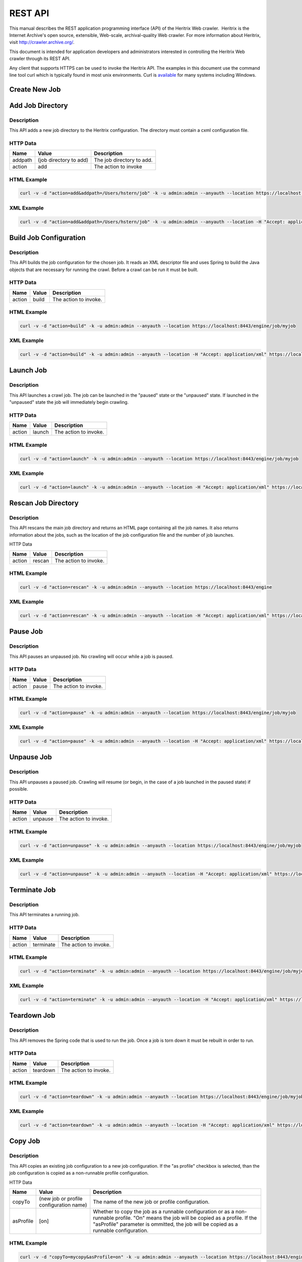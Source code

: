 REST API
========

This manual describes the REST application programming interface (API)
of the Heritrix Web crawler.  Heritrix is the Internet Archive's open
source, extensible, Web-scale, archival-quality Web crawler. For more
information about Heritrix, visit \ http://crawler.archive.org/.

This document is intended for application developers and administrators
interested in controlling the Heritrix Web crawler through its REST API.

Any client that supports HTTPS can be used to invoke the Heritrix API.
The examples in this document use the command line tool curl which
is typically found in most unix environments. Curl is 
\ `available <https://curl.haxx.se/download.html>`__ for many systems
including Windows.

Create New Job
~~~~~~~~~~~~~~

.. http:post:: https://(heritrixhost):8443/engine

   Creates a new crawl job. It uses the default configuration provided
   by the profile-defaults profile.

   :form action: must be ``create``
   :form createpath: the name of the new job

   **HTML Example**:

   .. code:: bash

      curl -v -d "createpath=myjob&action=create" -k -u admin:admin --anyauth --location \
        https://localhost:8443/engine

   **XML Example**:

   .. code:: bash

      curl -v -d "createpath=myjob&action=create" -k -u admin:admin --anyauth --location \
        -H "Accept: application/xml" https://localhost:8443/engine

Add Job Directory
~~~~~~~~~~~~~~~~~

.. http:post:: https://(heritrixhost):8443/engine

.. _description-1:

Description
^^^^^^^^^^^

This API adds a new job directory to the Heritrix configuration. The
directory must contain a cxml configuration file.

.. _http-data-1:

HTTP Data
^^^^^^^^^

+----------------------+----------------------+----------------------+
| | Name               | | Value              | | Description        |
+======================+======================+======================+
| | addpath            | | (job directory to  | | The job directory  |
|                      |   add)               |   to add.            |
+----------------------+----------------------+----------------------+
| | action             | | add                | | The action to      |
|                      |                      |   invoke             |
+----------------------+----------------------+----------------------+

.. _html-example-1:

HTML Example
^^^^^^^^^^^^

.. code:: bash

    curl -v -d "action=add&addpath=/Users/hstern/job" -k -u admin:admin --anyauth --location https://localhost:8443/engine

.. _xml-example-1:

XML Example
^^^^^^^^^^^

.. code:: bash

    curl -v -d "action=add&addpath=/Users/hstern/job" -k -u admin:admin --anyauth --location -H "Accept: application/xml" https://localhost:8443/engine

Build Job Configuration
~~~~~~~~~~~~~~~~~~~~~~~

.. http:post:: https://(heritrixhost):8443/engine/job/(jobname)

.. _description-2:

Description
^^^^^^^^^^^

This API builds the job configuration for the chosen job. It reads an
XML descriptor file and uses Spring to build the Java objects that are
necessary for running the crawl. Before a crawl can be run it must be
built.

.. _http-data-2:

HTTP Data
^^^^^^^^^

+----------------------+----------------------+----------------------+
| | Name               | | Value              | | Description        |
+======================+======================+======================+
| | action             | | build              | | The action to      |
|                      |                      |   invoke.            |
+----------------------+----------------------+----------------------+

.. _html-example-2:

HTML Example
^^^^^^^^^^^^

.. code:: bash

    curl -v -d "action=build" -k -u admin:admin --anyauth --location https://localhost:8443/engine/job/myjob

.. _xml-example-2:

XML Example
^^^^^^^^^^^

.. code:: bash

    curl -v -d "action=build" -k -u admin:admin --anyauth --location -H "Accept: application/xml" https://localhost:8443/engine/job/myjob

Launch Job
~~~~~~~~~~

.. http:post:: https://(heritrixhost):8443/engine/job/(jobname)

.. _description-3:

Description
^^^^^^^^^^^

This API launches a crawl job. The job can be launched in the "paused"
state or the "unpaused" state. If launched in the "unpaused" state the
job will immediately begin crawling.

.. _http-data-3:

HTTP Data
^^^^^^^^^

+----------------------+----------------------+----------------------+
| | Name               | | Value              | | Description        |
+======================+======================+======================+
| | action             | | launch             | | The action to      |
|                      |                      |   invoke.            |
+----------------------+----------------------+----------------------+

.. _html-example-3:

HTML Example
^^^^^^^^^^^^

.. code:: bash

    curl -v -d "action=launch" -k -u admin:admin --anyauth --location https://localhost:8443/engine/job/myjob

.. _xml-example-3:

XML Example
^^^^^^^^^^^

.. code:: bash

    curl -v -d "action=launch" -k -u admin:admin --anyauth --location -H "Accept: application/xml" https://localhost:8443/engine/job/myjob

Rescan Job Directory
~~~~~~~~~~~~~~~~~~~~

.. http:post:: https://(heritrixhost):8443/engine

.. _description-4:

Description
^^^^^^^^^^^

This API rescans the main job directory and returns an HTML page
containing all the job names. It also returns information about the
jobs, such as the location of the job configuration file and the number
of job launches.

HTTP Data

+----------------------+----------------------+----------------------+
| | Name               | | Value              | | Description        |
+======================+======================+======================+
| | action             | | rescan             | | The action to      |
|                      |                      |   invoke.            |
+----------------------+----------------------+----------------------+

.. _html-example-4:

HTML Example
^^^^^^^^^^^^

.. code:: bash

    curl -v -d "action=rescan" -k -u admin:admin --anyauth --location https://localhost:8443/engine

.. _xml-example-4:

XML Example
^^^^^^^^^^^

.. code:: bash

    curl -v -d "action=rescan" -k -u admin:admin --anyauth --location -H "Accept: application/xml" https://localhost:8443/engine

Pause Job
~~~~~~~~~

.. http:post:: https://(heritrixhost):8443/engine/job/(jobname)

.. _description-5:

Description
^^^^^^^^^^^

This API pauses an unpaused job. No crawling will occur while a job is
paused.

.. _http-data-4:

HTTP Data
^^^^^^^^^

+----------------------+----------------------+----------------------+
| | Name               | | Value              | | Description        |
+======================+======================+======================+
| | action             | | pause              | | The action to      |
|                      |                      |   invoke.            |
+----------------------+----------------------+----------------------+

.. _html-example-5:

HTML Example
^^^^^^^^^^^^

.. code:: bash

    curl -v -d "action=pause" -k -u admin:admin --anyauth --location https://localhost:8443/engine/job/myjob

.. _xml-example-5:

XML Example
^^^^^^^^^^^

.. code:: bash

    curl -v -d "action=pause" -k -u admin:admin --anyauth --location -H "Accept: application/xml" https://localhost:8443/engine/job/myjob

Unpause Job
~~~~~~~~~~~

.. http:post:: https://(heritrixhost):8443/engine/job/(jobname)

.. _description-6:

Description
^^^^^^^^^^^

This API unpauses a paused job. Crawling will resume (or begin, in the
case of a job launched in the paused state) if possible.

.. _http-data-5:

HTTP Data
^^^^^^^^^

+----------------------+----------------------+----------------------+
| | Name               | | Value              | | Description        |
+======================+======================+======================+
| | action             | | unpause            | | The action to      |
|                      |                      |   invoke.            |
+----------------------+----------------------+----------------------+

.. _html-example-6:

HTML Example
^^^^^^^^^^^^

.. code:: bash

    curl -v -d "action=unpause" -k -u admin:admin --anyauth --location https://localhost:8443/engine/job/myjob

.. _xml-example-6:

XML Example
^^^^^^^^^^^

.. code:: bash

    curl -v -d "action=unpause" -k -u admin:admin --anyauth --location -H "Accept: application/xml" https://localhost:8443/engine/job/myjob

Terminate Job
~~~~~~~~~~~~~

.. http:post:: https://(heritrixhost):8443/engine/job/(jobname)

.. _description-7:

Description
^^^^^^^^^^^

This API terminates a running job.

.. _http-data-6:

HTTP Data
^^^^^^^^^

+----------------------+----------------------+----------------------+
| | Name               | | Value              | | Description        |
+======================+======================+======================+
| | action             | | terminate          | | The action to      |
|                      |                      |   invoke.            |
+----------------------+----------------------+----------------------+

.. _html-example-7:

HTML Example
^^^^^^^^^^^^

.. code:: bash

    curl -v -d "action=terminate" -k -u admin:admin --anyauth --location https://localhost:8443/engine/job/myjob

.. _xml-example-7:

XML Example
^^^^^^^^^^^

.. code:: bash

    curl -v -d "action=terminate" -k -u admin:admin --anyauth --location -H "Accept: application/xml" https://localhost:8443/engine/job/myjob

Teardown Job
~~~~~~~~~~~~

.. http:post:: https://(heritrixhost):8443/engine/job/(jobname)

.. _description-8:

Description
^^^^^^^^^^^

This API removes the Spring code that is used to run the job. Once a job
is torn down it must be rebuilt in order to run.

.. _http-data-7:

HTTP Data
^^^^^^^^^

+----------------------+----------------------+----------------------+
| | Name               | | Value              | | Description        |
+======================+======================+======================+
| | action             | | teardown           | | The action to      |
|                      |                      |   invoke.            |
+----------------------+----------------------+----------------------+

.. _html-example-8:

HTML Example
^^^^^^^^^^^^

.. code:: bash

    curl -v -d "action=teardown" -k -u admin:admin --anyauth --location https://localhost:8443/engine/job/myjob

.. _xml-example-8:

XML Example
^^^^^^^^^^^

.. code:: bash

    curl -v -d "action=teardown" -k -u admin:admin --anyauth --location -H "Accept: application/xml" https://localhost:8443/engine/job/myjob

Copy Job
~~~~~~~~

.. http:post:: https://(heritrixhost):8443/engine/job/(jobname)

.. _description-9:

Description
^^^^^^^^^^^

This API copies an existing job configuration to a new job
configuration. If the "as profile" checkbox is selected, than the job
configuration is copied as a non-runnable profile configuration.

HTTP Data

+----------------------+----------------------+----------------------+
| | Name               | | Value              | | Description        |
+======================+======================+======================+
| | copyTo             | (new job or profile  | The name of the new  |
|                      | configuration name)  | job or profile       |
|                      |                      | configuration.       |
+----------------------+----------------------+----------------------+
| asProfile            | | [on]               | Whether to copy the  |
|                      |                      | job as a runnable    |
|                      |                      | configuration or as  |
|                      |                      | a non-runnable       |
|                      |                      | profile. "On" means  |
|                      |                      | the job will be      |
|                      |                      | copied as a profile. |
|                      |                      | If the "asProfile"   |
|                      |                      | parameter is         |
|                      |                      | ommitted, the job    |
|                      |                      | will be copied as a  |
|                      |                      | runnable             |
|                      |                      | configuration.       |
+----------------------+----------------------+----------------------+

.. _html-example-9:

HTML Example
^^^^^^^^^^^^

.. code:: bash

    curl -v -d "copyTo=mycopy&asProfile=on" -k -u admin:admin --anyauth --location https://localhost:8443/engine/job/myjob

.. _xml-example-9:

XML Example
^^^^^^^^^^^

.. code:: bash

    curl -v -d "copyTo=mycopy&asProfile=on" -k -u admin:admin --anyauth --location -H "Accept: application/xml" https://localhost:8443/engine/job/myjob

Checkpoint Job
~~~~~~~~~~~~~~

.. http:post:: https://(heritrixhost):8443/engine/job/(jobname)

.. _description-10:

Description
^^^^^^^^^^^

This API checkpoints the chosen job. Checkpointing writes the current
state of a crawl to the file system so that the crawl can be recovered
if it fails.

.. _http-data-8:

HTTP Data
^^^^^^^^^

+----------------------+----------------------+----------------------+
| | Name               | | Value              | | Description        |
+======================+======================+======================+
| | action             | | checkpoint         | | The action to      |
|                      |                      |   invoke.            |
+----------------------+----------------------+----------------------+

.. _html-example-10:

HTML Example
^^^^^^^^^^^^

.. code:: bash

    curl -v -d "action=checkpoint" -k -u admin:admin --anyauth --location https://localhost:8443/engine/job/myjob

.. _xml-example-10:

XML Example
^^^^^^^^^^^

.. code:: bash

    curl -v -d "action=checkpoint" -k -u admin:admin --anyauth --location -H "Accept: application/xml" https://localhost:8443/engine/job/myjob

Execute Shell Script in Job
~~~~~~~~~~~~~~~~~~~~~~~~~~~

.. http:post:: https://(heritrixhost):8443/engine/job/(jobname)/script

.. _description-11:

Description
^^^^^^^^^^^

This API executes a shell script. The script can be written as
Beanshell, ECMAScript, Groovy, or AppleScript.

.. _http-data-9:

HTTP Data
^^^^^^^^^

+----------------------+----------------------+----------------------+
| | Name               | | Value              | | Description        |
+======================+======================+======================+
| | engine             | | [beanshell,js,groo | The script engine to |
|                      | vy,AppleScriptEngine | use.                 |
|                      | ]                    |                      |
+----------------------+----------------------+----------------------+
| script               | (code to execute)    | The script code to   |
|                      |                      | execute.             |
+----------------------+----------------------+----------------------+

.. _html-example-11:

HTML Example
^^^^^^^^^^^^

.. code:: bash

    curl -v -d "engine=beanshell&script=System.out.println%28%22test%22%29%3B" -k -u admin:admin --anyauth --location https://localhost:8443/engine/job/myjob/script

.. _xml-example-11:

XML Example
^^^^^^^^^^^

.. code:: bash

    curl -v -d "engine=beanshell&script=System.out.println%28%22test%22%29%3B" -k -u admin:admin --anyauth --location -H "Accept: application/xml" https://localhost:8443/engine/job/myjob/script

Submitting a CXML Job Configuration File
~~~~~~~~~~~~~~~~~~~~~~~~~~~~~~~~~~~~~~~~

.. http:put:: https://(heritrixhost):8443/engine/job/(jobname)/jobdir/crawler-beans.cxml

.. _description-12:

Description
^^^^^^^^^^^

This API submits the contents of a CXML file for a chosen job. CXML
files are the configuration files used to control a crawl job. Each job
has a single CXML file.

.. _http-data-10:

HTTP Data
^^^^^^^^^

+-----------------------------------+-----------------------------------+
| (CXML file content)               | The XML-based text of the CXML    |
|                                   | file.                             |
+-----------------------------------+-----------------------------------+

Example
^^^^^^^

.. code:: bash

    curl -v -T my-crawler-beans.cxml -k -u admin:admin --anyauth --location https://localhost:8443/engine/job/myjob/jobdir/crawler-beans.cxml

API Response
^^^^^^^^^^^^

On success, the Heritrix REST API will return a HTTP 200 with no body.

Conventions and Assumptions
~~~~~~~~~~~~~~~~~~~~~~~~~~~

The following conventions are used in this document.

+-----------------------------------+-----------------------------------+
| | Convention                      | | Description                     |
+===================================+===================================+
| (identifier)                      | A identifier surrounded by        |
|                                   | parenthesis indicates a           |
|                                   | user-defined value. For example,  |
|                                   | (heritrixhostname) indicates a    |
|                                   | user-defined hostname that is     |
|                                   | running Heritrix.                 |
+-----------------------------------+-----------------------------------+
| [identifier1,identifier2,...]     | Multiple identifiers surrounded   |
|                                   | by brackets indicate a predefined |
|                                   | set of values. For example,       |
|                                   | [on,off] indicates a set of       |
|                                   | values comprised of the literals, |
|                                   | "on" and "off".                   |
+-----------------------------------+-----------------------------------+

The following curl parameters are used when invoking the API.

+-----------------------------------+-----------------------------------+
| | curl Parameter                  | | Description                     |
+===================================+===================================+
| -v                                | Verbose. Output a detailed        |
|                                   | account of the curl command to    |
|                                   | standard out.                     |
+-----------------------------------+-----------------------------------+
| -d                                | Data. These are the name/value    |
|                                   | pairs that are send in the body   |
|                                   | of a POST.                        |
+-----------------------------------+-----------------------------------+
| -k                                | Insecure. Allows connections to   |
|                                   | SSL sites without certificates.   |
+-----------------------------------+-----------------------------------+
| | -u                              | User. Allows the submission of a  |
|                                   | username and password to          |
|                                   | authenticate the HTTP request.    |
+-----------------------------------+-----------------------------------+
| --anyauth                         | Any authentication type. Allows   |
|                                   | authentication of the request     |
|                                   | based on any type of              |
|                                   | authentication method.            |
+-----------------------------------+-----------------------------------+
| --location                        | Follows HTTP redirects. This      |
|                                   | option is used so that API calls  |
|                                   | that return data (such as HTML)   |
|                                   | will not halt upon receipt of a   |
|                                   | redirect code (such as an HTTP    |
|                                   | 303).                             |
+-----------------------------------+-----------------------------------+
| | -H                              | Set the value of an HTTP header.  |
|                                   | For example, "Accept:             |
|                                   | application/xml".                 |
+-----------------------------------+-----------------------------------+

It is assumed that the reader has a working knowledge of the HTTP
protocol and Heritrix functionality.  Also, the examples assume that
Heritrix is run with an administrative username and password of "admin."

API Format
^^^^^^^^^^

The format used to describe each API is as follows.

+-----------------------------------+-----------------------------------+
| | Name                            | | Description                     |
+===================================+===================================+
| | API Name                        | The name assigned to the API. The |
|                                   | name is a single word or short    |
|                                   | phrase that encapsulates the      |
|                                   | purpose of the API call.          |
+-----------------------------------+-----------------------------------+
| URI                               | The URI to call when invoking the |
|                                   | API.                              |
+-----------------------------------+-----------------------------------+
| Description                       | The description of the API. The   |
|                                   | description provides a detailed   |
|                                   | overview of what the API          |
|                                   | accomplishes and when the API     |
|                                   | should be called.                 |
+-----------------------------------+-----------------------------------+
| HTTP Method                       | The HTTP method to use when       |
|                                   | invoking the API.                 |
+-----------------------------------+-----------------------------------+
| HTTP Data                         | The name/value pairs that are     |
|                                   | submitted with the HTTP request.  |
+-----------------------------------+-----------------------------------+
| HTML Example                      | | An example call to the API. The |
|                                   |   curl command line utility is    |
|                                   |   the HTTPS client used in the    |
|                                   |   examples. The call returns HTML |
|                                   |   output.                         |
+-----------------------------------+-----------------------------------+
| | XML Example                     | An example call to the API that   |
|                                   | returns XML output.  The curl     |
|                                   | command line utility is the HTTPS |
|                                   | client used in the examples.      |
+-----------------------------------+-----------------------------------+

About the REST implementation
~~~~~~~~~~~~~~~~~~~~~~~~~~~~~

Representational State Transfer (REST) is a software architecture for
distributed hypermedia systems such as the World Wide Web (WWW). REST is
built on the concept of representations of resources. Resources can be
any coherent and meaningful concept that may be addressed. A URI is an
example of a resource. The representation of the resource is typically a
document that captures the current or intended state of the resource. An
example of a representation of a resource is an HTML page.

Heritrix uses REST to expose its functionality. The REST implementation
used by Heritrix is Restlet. Restlet implements the concepts defined by
REST, including resources and representations. It also provides a REST
container that processes RESTful requests. The container is the Noelios
Restlet Engine. For detailed information on Restlet,
visit \ http://www.restlet.org/.

Heritrix exposes its REST functionality through HTTPS. The HTTPS
protocol is used to send requests to retrieve or modify configuration
settings and manage crawl jobs.
